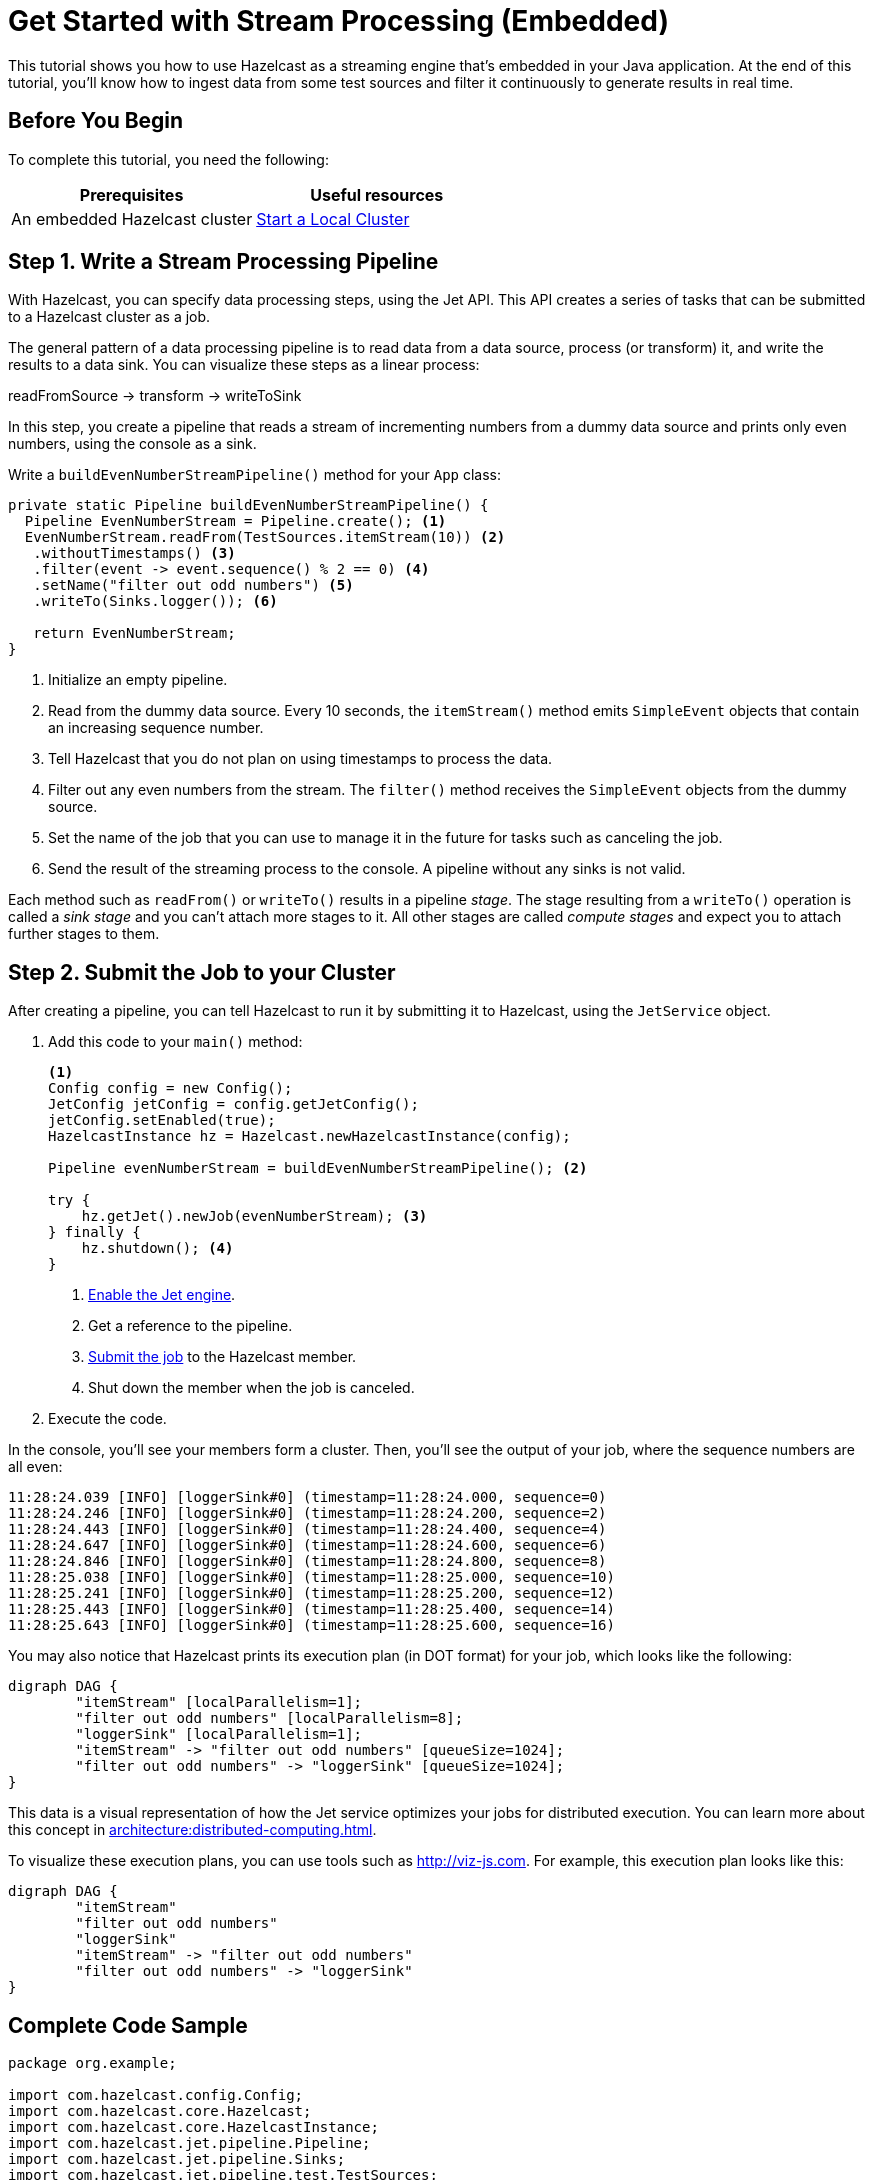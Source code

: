 = Get Started with Stream Processing (Embedded)
:description: This tutorial shows you how to use Hazelcast as a streaming engine that's embedded in your Java application. At the end of this tutorial, you'll know how to ingest data from some test sources and filter it continuously to generate results in real time.

{description}

== Before You Begin

To complete this tutorial, you need the following:

[cols="1a,1a"]
|===
|Prerequisites|Useful resources

|An embedded Hazelcast cluster 
|xref:getting-started:get-started-java.adoc[Start a Local Cluster]
|===

== Step 1. Write a Stream Processing Pipeline

With Hazelcast, you can specify data processing steps, using the Jet API. This API creates a series of tasks that can be submitted to a Hazelcast cluster as a job.

The general pattern of a data processing pipeline is to read data from a data source, process (or transform) it, and write the results to a data sink. You can visualize these steps as a linear process:

readFromSource -> transform -> writeToSink

In this step, you create a pipeline that reads a stream of incrementing numbers from a dummy data source and prints only even numbers, using the console as a sink.

Write a `buildEvenNumberStreamPipeline()` method for your `App` class:

[source,java]
----
private static Pipeline buildEvenNumberStreamPipeline() {
  Pipeline EvenNumberStream = Pipeline.create(); <1>
  EvenNumberStream.readFrom(TestSources.itemStream(10)) <2>
   .withoutTimestamps() <3>
   .filter(event -> event.sequence() % 2 == 0) <4>
   .setName("filter out odd numbers") <5>
   .writeTo(Sinks.logger()); <6>

   return EvenNumberStream;
}
----

<1> Initialize an empty pipeline.
<2> Read from the dummy data source. Every 10 seconds, the `itemStream()` method emits `SimpleEvent` objects that contain an increasing sequence number.
<3> Tell Hazelcast that you do not plan on using timestamps to process the data.
<4> Filter out any even numbers from the stream. The `filter()` method receives the `SimpleEvent` objects from the dummy source. 
<5> Set the name of the job that you can use to manage it in the future for tasks such as canceling the job.
<6> Send the result of the streaming process to the console. A pipeline without any sinks is not valid.

Each method such as `readFrom()` or `writeTo()` results in a pipeline _stage_. The stage resulting from a `writeTo()` operation is called a
_sink stage_ and you can't attach more stages to it. All other stages are
called _compute stages_ and expect you to attach further stages to them.

== Step 2. Submit the Job to your Cluster

After creating a pipeline, you can tell Hazelcast to run it by submitting it to Hazelcast, using the `JetService` object.

. Add this code to your `main()` method:
+
[source,java]
----
<1>
Config config = new Config();
JetConfig jetConfig = config.getJetConfig();
jetConfig.setEnabled(true);
HazelcastInstance hz = Hazelcast.newHazelcastInstance(config);

Pipeline evenNumberStream = buildEvenNumberStreamPipeline(); <2>

try {
    hz.getJet().newJob(evenNumberStream); <3>
} finally {
    hz.shutdown(); <4>
}
----
+
<1> xref:pipelines:job-security.adoc[Enable the Jet engine].
<2> Get a reference to the pipeline.
<3> xref:pipelines:submitting-jobs.adoc[Submit the job] to the Hazelcast member.
<4> Shut down the member when the job is canceled.

. Execute the code.

In the console, you'll see your members form a cluster. Then, you'll see the output of your job, where the sequence numbers are all even:

```
11:28:24.039 [INFO] [loggerSink#0] (timestamp=11:28:24.000, sequence=0)
11:28:24.246 [INFO] [loggerSink#0] (timestamp=11:28:24.200, sequence=2)
11:28:24.443 [INFO] [loggerSink#0] (timestamp=11:28:24.400, sequence=4)
11:28:24.647 [INFO] [loggerSink#0] (timestamp=11:28:24.600, sequence=6)
11:28:24.846 [INFO] [loggerSink#0] (timestamp=11:28:24.800, sequence=8)
11:28:25.038 [INFO] [loggerSink#0] (timestamp=11:28:25.000, sequence=10)
11:28:25.241 [INFO] [loggerSink#0] (timestamp=11:28:25.200, sequence=12)
11:28:25.443 [INFO] [loggerSink#0] (timestamp=11:28:25.400, sequence=14)
11:28:25.643 [INFO] [loggerSink#0] (timestamp=11:28:25.600, sequence=16)
```

You may also notice that Hazelcast prints its execution plan (in DOT format) for your job, which looks like the following:

```
digraph DAG {
	"itemStream" [localParallelism=1];
	"filter out odd numbers" [localParallelism=8];
	"loggerSink" [localParallelism=1];
	"itemStream" -> "filter out odd numbers" [queueSize=1024];
	"filter out odd numbers" -> "loggerSink" [queueSize=1024];
}
```

This data is a visual representation of how the Jet service optimizes your jobs for distributed execution. You can learn more about this concept in xref:architecture:distributed-computing.adoc[].

To visualize these execution plans, you can use tools such as link:http://viz-js.com[http://viz-js.com]. For example, this execution plan looks like this:

[graphviz]
....
digraph DAG {
	"itemStream"
	"filter out odd numbers" 
	"loggerSink"
	"itemStream" -> "filter out odd numbers"
	"filter out odd numbers" -> "loggerSink"
}
....

== Complete Code Sample

[source,java]
----
package org.example;

import com.hazelcast.config.Config;
import com.hazelcast.core.Hazelcast;
import com.hazelcast.core.HazelcastInstance;
import com.hazelcast.jet.pipeline.Pipeline;
import com.hazelcast.jet.pipeline.Sinks;
import com.hazelcast.jet.pipeline.test.TestSources;

import java.util.Map;

public class App {
    public static void main(String[] args) {
        Config config = new Config();
        JetConfig jetConfig = config.getJetConfig();
        jetConfig.setEnabled(true).setResourceUploadEnabled(true);
        HazelcastInstance hz = Hazelcast.newHazelcastInstance(config);

        Pipeline evenNumberStream = buildEvenNumberStreamPipeline();

        try {
            hz.getJet().newJob(evenNumberStream);
        } finally {
            hz.shutdown();
        }

    }
    private static Pipeline buildEvenNumberStreamPipeline() {
        Pipeline EvenNumberStream = Pipeline.create();
        EvenNumberStream.readFrom(TestSources.itemStream(10))
       .withoutTimestamps()
       .filter(event -> event.sequence() % 2 == 0)
       .setName("filter out odd numbers")
       .writeTo(Sinks.logger());

        return EvenNumberStream;
    }
}
----

TIP: For more code samples, see this link:https://github.com/hazelcast/hazelcast-jet-training[Hazelcast GitHub repository].

== Next Steps

Explore all the xref:pipelines:sources-sinks.adoc[built-in sources and sinks] that you can plug into your own pipelines.